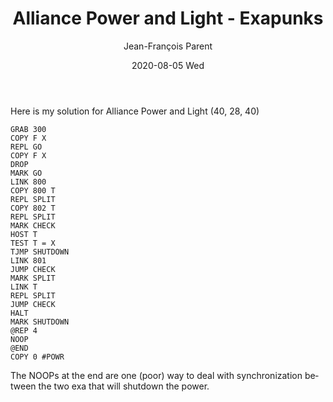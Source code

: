 #+TITLE:       Alliance Power and Light - Exapunks
#+AUTHOR:      Jean-François Parent
#+EMAIL:       parent.j.f@gmail.com
#+DATE:        2020-08-05 Wed
#+URI:         /blog/%y/%m/%d/alliance-power-and-light---exapunks
#+KEYWORDS:    exapunks,zachtronics
#+TAGS:        exapunks,zachtronics
#+LANGUAGE:    en
#+OPTIONS:     H:3 num:nil toc:nil \n:nil ::t |:t ^:nil -:nil f:t *:t <:t
#+DESCRIPTION: <TODO: insert your description here>

Here is my solution for Alliance Power and Light (40, 28, 40)

#+BEGIN_EXPORT html
<img src="/media/images/alliance_power_and_light.png" />
#+END_EXPORT

#+begin_src 
GRAB 300
COPY F X
REPL GO
COPY F X
DROP
MARK GO
LINK 800
COPY 800 T
REPL SPLIT
COPY 802 T
REPL SPLIT
MARK CHECK
HOST T
TEST T = X
TJMP SHUTDOWN
LINK 801
JUMP CHECK
MARK SPLIT
LINK T
REPL SPLIT
JUMP CHECK
HALT
MARK SHUTDOWN
@REP 4
NOOP
@END
COPY 0 #POWR
#+end_src

The NOOPs at the end are one (poor) way to deal with synchronization between the two exa that will shutdown the power.
